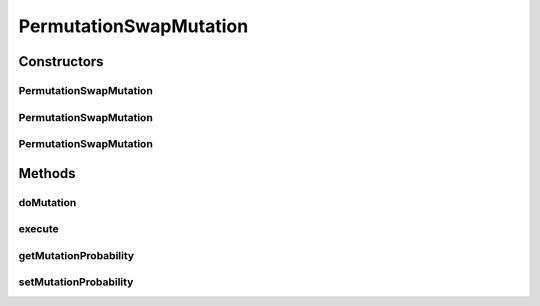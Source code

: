 .. java:import:: org.uma.jmetal.operator MutationOperator

.. java:import:: org.uma.jmetal.solution PermutationSolution

.. java:import:: org.uma.jmetal.util JMetalException

.. java:import:: org.uma.jmetal.util.pseudorandom BoundedRandomGenerator

.. java:import:: org.uma.jmetal.util.pseudorandom JMetalRandom

.. java:import:: org.uma.jmetal.util.pseudorandom RandomGenerator

PermutationSwapMutation
=======================

.. java:package:: org.uma.jmetal.operator.impl.mutation
   :noindex:

.. java:type:: @SuppressWarnings public class PermutationSwapMutation<T> implements MutationOperator<PermutationSolution<T>>

   This class implements a swap mutation. The solution type of the solution must be Permutation.

   :author: Antonio J. Nebro , Juan J. Durillo

Constructors
------------
PermutationSwapMutation
^^^^^^^^^^^^^^^^^^^^^^^

.. java:constructor:: public PermutationSwapMutation(double mutationProbability)
   :outertype: PermutationSwapMutation

   Constructor

PermutationSwapMutation
^^^^^^^^^^^^^^^^^^^^^^^

.. java:constructor:: public PermutationSwapMutation(double mutationProbability, RandomGenerator<Double> randomGenerator)
   :outertype: PermutationSwapMutation

   Constructor

PermutationSwapMutation
^^^^^^^^^^^^^^^^^^^^^^^

.. java:constructor:: public PermutationSwapMutation(double mutationProbability, RandomGenerator<Double> mutationRandomGenerator, BoundedRandomGenerator<Integer> positionRandomGenerator)
   :outertype: PermutationSwapMutation

   Constructor

Methods
-------
doMutation
^^^^^^^^^^

.. java:method:: public void doMutation(PermutationSolution<T> solution)
   :outertype: PermutationSwapMutation

   Performs the operation

execute
^^^^^^^

.. java:method:: @Override public PermutationSolution<T> execute(PermutationSolution<T> solution)
   :outertype: PermutationSwapMutation

getMutationProbability
^^^^^^^^^^^^^^^^^^^^^^

.. java:method:: public double getMutationProbability()
   :outertype: PermutationSwapMutation

setMutationProbability
^^^^^^^^^^^^^^^^^^^^^^

.. java:method:: public void setMutationProbability(double mutationProbability)
   :outertype: PermutationSwapMutation

